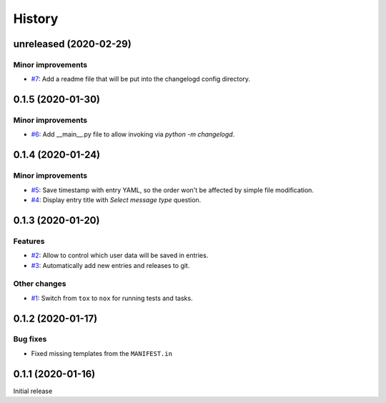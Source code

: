 History  
=======

unreleased (2020-02-29)  
-----------------------

Minor improvements  
~~~~~~~~~~~~~~~~~~
* `#7 <https://github.com/aklajnert/changelogd/pull/7>`_: Add a readme file that will be put into the changelogd config directory.

0.1.5 (2020-01-30)  
------------------

Minor improvements  
~~~~~~~~~~~~~~~~~~
* `#6 <https://github.com/aklajnert/changelogd/pull/6>`_: Add __main__.py file to allow invoking via `python -m changelogd`.

0.1.4 (2020-01-24)  
------------------

Minor improvements  
~~~~~~~~~~~~~~~~~~
* `#5 <https://github.com/aklajnert/changelogd/pull/5>`_: Save timestamp with entry YAML, so the order won't be affected by simple file modification.
* `#4 <https://github.com/aklajnert/changelogd/pull/4>`_: Display entry title with `Select message type` question.

0.1.3 (2020-01-20)  
------------------

Features  
~~~~~~~~
* `#2 <https://github.com/aklajnert/changelogd/pull/2>`_: Allow to control which user data will be saved in entries.
* `#3 <https://github.com/aklajnert/changelogd/pull/3>`_: Automatically add new entries and releases to git.

Other changes  
~~~~~~~~~~~~~
* `#1 <https://github.com/aklajnert/changelogd/pull/1>`_: Switch from ``tox`` to ``nox`` for running tests and tasks.

0.1.2 (2020-01-17)  
------------------

Bug fixes  
~~~~~~~~~
* Fixed missing templates from the ``MANIFEST.in``

0.1.1 (2020-01-16)  
------------------

Initial release  
